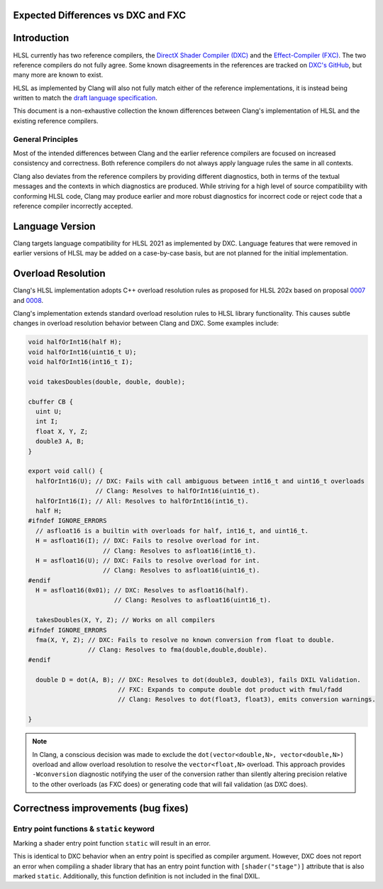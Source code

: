 
Expected Differences vs DXC and FXC
===================================

.. contents::
   :local:

Introduction
============

HLSL currently has two reference compilers, the `DirectX Shader Compiler (DXC)
<https://github.com/microsoft/DirectXShaderCompiler/>`_ and the
`Effect-Compiler (FXC) <https://learn.microsoft.com/en-us/windows/win32/direct3dtools/fxc>`_.
The two reference compilers do not fully agree. Some known disagreements in the
references are tracked on
`DXC's GitHub
<https://github.com/microsoft/DirectXShaderCompiler/issues?q=is%3Aopen+is%3Aissue+label%3Afxc-disagrees>`_,
but many more are known to exist.

HLSL as implemented by Clang will also not fully match either of the reference
implementations, it is instead being written to match the `draft language
specification <https://microsoft.github.io/hlsl-specs/specs/hlsl.pdf>`_.

This document is a non-exhaustive collection the known differences between
Clang's implementation of HLSL and the existing reference compilers.

General Principles
------------------

Most of the intended differences between Clang and the earlier reference
compilers are focused on increased consistency and correctness. Both reference
compilers do not always apply language rules the same in all contexts.

Clang also deviates from the reference compilers by providing different
diagnostics, both in terms of the textual messages and the contexts in which
diagnostics are produced. While striving for a high level of source
compatibility with conforming HLSL code, Clang may produce earlier and more
robust diagnostics for incorrect code or reject code that a reference compiler
incorrectly accepted.

Language Version
================

Clang targets language compatibility for HLSL 2021 as implemented by DXC.
Language features that were removed in earlier versions of HLSL may be added on
a case-by-case basis, but are not planned for the initial implementation.

Overload Resolution
===================

Clang's HLSL implementation adopts C++ overload resolution rules as proposed for
HLSL 202x based on proposal
`0007 <https://github.com/microsoft/hlsl-specs/blob/main/proposals/0007-const-instance-methods.md>`_
and
`0008 <https://github.com/microsoft/hlsl-specs/blob/main/proposals/0008-non-member-operator-overloading.md>`_.

Clang's implementation extends standard overload resolution rules to HLSL
library functionality. This causes subtle changes in overload resolution
behavior between Clang and DXC. Some examples include:

.. code-block:: c++

  void halfOrInt16(half H);
  void halfOrInt16(uint16_t U);
  void halfOrInt16(int16_t I);

  void takesDoubles(double, double, double);

  cbuffer CB {
    uint U;
    int I;
    float X, Y, Z;
    double3 A, B;
  }

  export void call() {
    halfOrInt16(U); // DXC: Fails with call ambiguous between int16_t and uint16_t overloads
                    // Clang: Resolves to halfOrInt16(uint16_t).
    halfOrInt16(I); // All: Resolves to halfOrInt16(int16_t).
    half H;
  #ifndef IGNORE_ERRORS
    // asfloat16 is a builtin with overloads for half, int16_t, and uint16_t.
    H = asfloat16(I); // DXC: Fails to resolve overload for int.
                      // Clang: Resolves to asfloat16(int16_t).
    H = asfloat16(U); // DXC: Fails to resolve overload for int.
                      // Clang: Resolves to asfloat16(uint16_t).
  #endif
    H = asfloat16(0x01); // DXC: Resolves to asfloat16(half).
                         // Clang: Resolves to asfloat16(uint16_t).

    takesDoubles(X, Y, Z); // Works on all compilers
  #ifndef IGNORE_ERRORS
    fma(X, Y, Z); // DXC: Fails to resolve no known conversion from float to double.
                  // Clang: Resolves to fma(double,double,double).
  #endif

    double D = dot(A, B); // DXC: Resolves to dot(double3, double3), fails DXIL Validation.
                          // FXC: Expands to compute double dot product with fmul/fadd
                          // Clang: Resolves to dot(float3, float3), emits conversion warnings.

  }

.. note::

  In Clang, a conscious decision was made to exclude the ``dot(vector<double,N>, vector<double,N>)``
  overload and allow overload resolution to resolve the
  ``vector<float,N>`` overload. This approach provides ``-Wconversion``
  diagnostic notifying the user of the conversion rather than silently altering
  precision relative to the other overloads (as FXC does) or generating code
  that will fail validation (as DXC does).

Correctness improvements (bug fixes)
====================================

Entry point functions & ``static`` keyword
------------------------------------------
Marking a shader entry point function ``static`` will result in an error.

This is identical to DXC behavior when an entry point is specified as compiler
argument. However, DXC does not report an error when compiling a shader library
that has an entry point function with ``[shader("stage")]`` attribute that is
also marked ``static``. Additionally, this function definition is not included
in the final DXIL.
